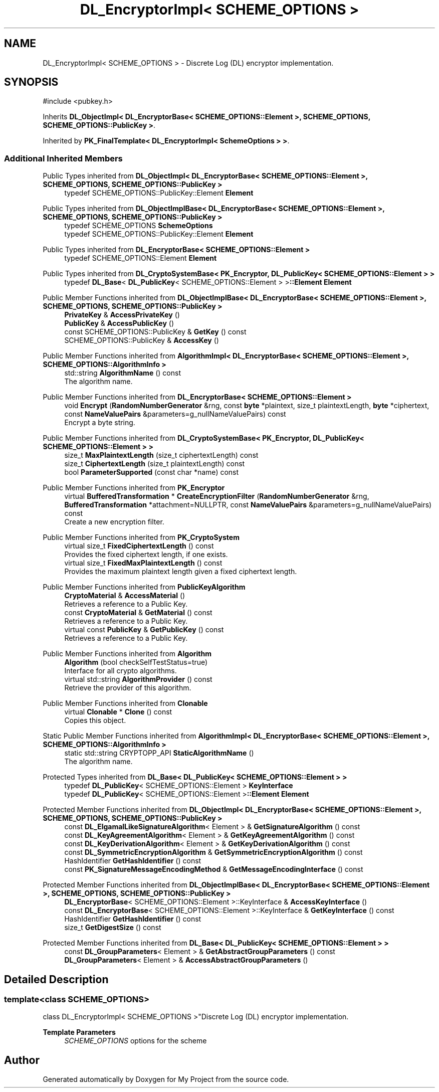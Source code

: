 .TH "DL_EncryptorImpl< SCHEME_OPTIONS >" 3 "My Project" \" -*- nroff -*-
.ad l
.nh
.SH NAME
DL_EncryptorImpl< SCHEME_OPTIONS > \- Discrete Log (DL) encryptor implementation\&.  

.SH SYNOPSIS
.br
.PP
.PP
\fR#include <pubkey\&.h>\fP
.PP
Inherits \fBDL_ObjectImpl< DL_EncryptorBase< SCHEME_OPTIONS::Element >, SCHEME_OPTIONS, SCHEME_OPTIONS::PublicKey >\fP\&.
.PP
Inherited by \fBPK_FinalTemplate< DL_EncryptorImpl< SchemeOptions > >\fP\&.
.SS "Additional Inherited Members"


Public Types inherited from \fBDL_ObjectImpl< DL_EncryptorBase< SCHEME_OPTIONS::Element >, SCHEME_OPTIONS, SCHEME_OPTIONS::PublicKey >\fP
.in +1c
.ti -1c
.RI "typedef SCHEME_OPTIONS::PublicKey::Element \fBElement\fP"
.br
.in -1c

Public Types inherited from \fBDL_ObjectImplBase< DL_EncryptorBase< SCHEME_OPTIONS::Element >, SCHEME_OPTIONS, SCHEME_OPTIONS::PublicKey >\fP
.in +1c
.ti -1c
.RI "typedef SCHEME_OPTIONS \fBSchemeOptions\fP"
.br
.ti -1c
.RI "typedef SCHEME_OPTIONS::PublicKey::Element \fBElement\fP"
.br
.in -1c

Public Types inherited from \fBDL_EncryptorBase< SCHEME_OPTIONS::Element >\fP
.in +1c
.ti -1c
.RI "typedef SCHEME_OPTIONS::Element \fBElement\fP"
.br
.in -1c

Public Types inherited from \fBDL_CryptoSystemBase< PK_Encryptor, DL_PublicKey< SCHEME_OPTIONS::Element > >\fP
.in +1c
.ti -1c
.RI "typedef \fBDL_Base\fP< \fBDL_PublicKey\fP< SCHEME_OPTIONS::Element > >\fB::Element\fP \fBElement\fP"
.br
.in -1c

Public Member Functions inherited from \fBDL_ObjectImplBase< DL_EncryptorBase< SCHEME_OPTIONS::Element >, SCHEME_OPTIONS, SCHEME_OPTIONS::PublicKey >\fP
.in +1c
.ti -1c
.RI "\fBPrivateKey\fP & \fBAccessPrivateKey\fP ()"
.br
.ti -1c
.RI "\fBPublicKey\fP & \fBAccessPublicKey\fP ()"
.br
.ti -1c
.RI "const SCHEME_OPTIONS::PublicKey & \fBGetKey\fP () const"
.br
.ti -1c
.RI "SCHEME_OPTIONS::PublicKey & \fBAccessKey\fP ()"
.br
.in -1c

Public Member Functions inherited from \fBAlgorithmImpl< DL_EncryptorBase< SCHEME_OPTIONS::Element >, SCHEME_OPTIONS::AlgorithmInfo >\fP
.in +1c
.ti -1c
.RI "std::string \fBAlgorithmName\fP () const"
.br
.RI "The algorithm name\&. "
.in -1c

Public Member Functions inherited from \fBDL_EncryptorBase< SCHEME_OPTIONS::Element >\fP
.in +1c
.ti -1c
.RI "void \fBEncrypt\fP (\fBRandomNumberGenerator\fP &rng, const \fBbyte\fP *plaintext, size_t plaintextLength, \fBbyte\fP *ciphertext, const \fBNameValuePairs\fP &parameters=g_nullNameValuePairs) const"
.br
.RI "Encrypt a byte string\&. "
.in -1c

Public Member Functions inherited from \fBDL_CryptoSystemBase< PK_Encryptor, DL_PublicKey< SCHEME_OPTIONS::Element > >\fP
.in +1c
.ti -1c
.RI "size_t \fBMaxPlaintextLength\fP (size_t ciphertextLength) const"
.br
.ti -1c
.RI "size_t \fBCiphertextLength\fP (size_t plaintextLength) const"
.br
.ti -1c
.RI "bool \fBParameterSupported\fP (const char *name) const"
.br
.in -1c

Public Member Functions inherited from \fBPK_Encryptor\fP
.in +1c
.ti -1c
.RI "virtual \fBBufferedTransformation\fP * \fBCreateEncryptionFilter\fP (\fBRandomNumberGenerator\fP &rng, \fBBufferedTransformation\fP *attachment=NULLPTR, const \fBNameValuePairs\fP &parameters=g_nullNameValuePairs) const"
.br
.RI "Create a new encryption filter\&. "
.in -1c

Public Member Functions inherited from \fBPK_CryptoSystem\fP
.in +1c
.ti -1c
.RI "virtual size_t \fBFixedCiphertextLength\fP () const"
.br
.RI "Provides the fixed ciphertext length, if one exists\&. "
.ti -1c
.RI "virtual size_t \fBFixedMaxPlaintextLength\fP () const"
.br
.RI "Provides the maximum plaintext length given a fixed ciphertext length\&. "
.in -1c

Public Member Functions inherited from \fBPublicKeyAlgorithm\fP
.in +1c
.ti -1c
.RI "\fBCryptoMaterial\fP & \fBAccessMaterial\fP ()"
.br
.RI "Retrieves a reference to a Public Key\&. "
.ti -1c
.RI "const \fBCryptoMaterial\fP & \fBGetMaterial\fP () const"
.br
.RI "Retrieves a reference to a Public Key\&. "
.ti -1c
.RI "virtual const \fBPublicKey\fP & \fBGetPublicKey\fP () const"
.br
.RI "Retrieves a reference to a Public Key\&. "
.in -1c

Public Member Functions inherited from \fBAlgorithm\fP
.in +1c
.ti -1c
.RI "\fBAlgorithm\fP (bool checkSelfTestStatus=true)"
.br
.RI "Interface for all crypto algorithms\&. "
.ti -1c
.RI "virtual std::string \fBAlgorithmProvider\fP () const"
.br
.RI "Retrieve the provider of this algorithm\&. "
.in -1c

Public Member Functions inherited from \fBClonable\fP
.in +1c
.ti -1c
.RI "virtual \fBClonable\fP * \fBClone\fP () const"
.br
.RI "Copies this object\&. "
.in -1c

Static Public Member Functions inherited from \fBAlgorithmImpl< DL_EncryptorBase< SCHEME_OPTIONS::Element >, SCHEME_OPTIONS::AlgorithmInfo >\fP
.in +1c
.ti -1c
.RI "static std::string CRYPTOPP_API \fBStaticAlgorithmName\fP ()"
.br
.RI "The algorithm name\&. "
.in -1c

Protected Types inherited from \fBDL_Base< DL_PublicKey< SCHEME_OPTIONS::Element > >\fP
.in +1c
.ti -1c
.RI "typedef \fBDL_PublicKey\fP< SCHEME_OPTIONS::Element > \fBKeyInterface\fP"
.br
.ti -1c
.RI "typedef \fBDL_PublicKey\fP< SCHEME_OPTIONS::Element >\fB::Element\fP \fBElement\fP"
.br
.in -1c

Protected Member Functions inherited from \fBDL_ObjectImpl< DL_EncryptorBase< SCHEME_OPTIONS::Element >, SCHEME_OPTIONS, SCHEME_OPTIONS::PublicKey >\fP
.in +1c
.ti -1c
.RI "const \fBDL_ElgamalLikeSignatureAlgorithm\fP< Element > & \fBGetSignatureAlgorithm\fP () const"
.br
.ti -1c
.RI "const \fBDL_KeyAgreementAlgorithm\fP< Element > & \fBGetKeyAgreementAlgorithm\fP () const"
.br
.ti -1c
.RI "const \fBDL_KeyDerivationAlgorithm\fP< Element > & \fBGetKeyDerivationAlgorithm\fP () const"
.br
.ti -1c
.RI "const \fBDL_SymmetricEncryptionAlgorithm\fP & \fBGetSymmetricEncryptionAlgorithm\fP () const"
.br
.ti -1c
.RI "HashIdentifier \fBGetHashIdentifier\fP () const"
.br
.ti -1c
.RI "const \fBPK_SignatureMessageEncodingMethod\fP & \fBGetMessageEncodingInterface\fP () const"
.br
.in -1c

Protected Member Functions inherited from \fBDL_ObjectImplBase< DL_EncryptorBase< SCHEME_OPTIONS::Element >, SCHEME_OPTIONS, SCHEME_OPTIONS::PublicKey >\fP
.in +1c
.ti -1c
.RI "\fBDL_EncryptorBase\fP< SCHEME_OPTIONS::Element >::KeyInterface & \fBAccessKeyInterface\fP ()"
.br
.ti -1c
.RI "const \fBDL_EncryptorBase\fP< SCHEME_OPTIONS::Element >::KeyInterface & \fBGetKeyInterface\fP () const"
.br
.ti -1c
.RI "HashIdentifier \fBGetHashIdentifier\fP () const"
.br
.ti -1c
.RI "size_t \fBGetDigestSize\fP () const"
.br
.in -1c

Protected Member Functions inherited from \fBDL_Base< DL_PublicKey< SCHEME_OPTIONS::Element > >\fP
.in +1c
.ti -1c
.RI "const \fBDL_GroupParameters\fP< Element > & \fBGetAbstractGroupParameters\fP () const"
.br
.ti -1c
.RI "\fBDL_GroupParameters\fP< Element > & \fBAccessAbstractGroupParameters\fP ()"
.br
.in -1c
.SH "Detailed Description"
.PP 

.SS "template<class SCHEME_OPTIONS>
.br
class DL_EncryptorImpl< SCHEME_OPTIONS >"Discrete Log (DL) encryptor implementation\&. 


.PP
\fBTemplate Parameters\fP
.RS 4
\fISCHEME_OPTIONS\fP options for the scheme 
.RE
.PP


.SH "Author"
.PP 
Generated automatically by Doxygen for My Project from the source code\&.
